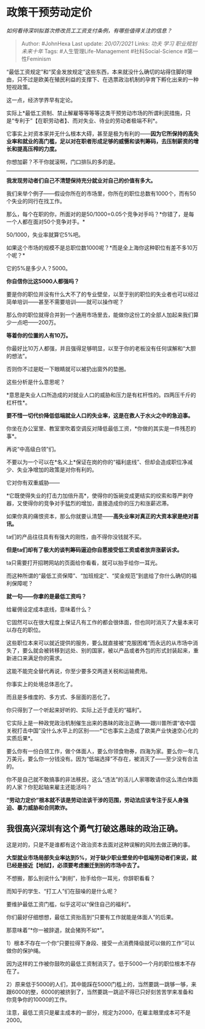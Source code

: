 * 政策干预劳动定价
  :PROPERTIES:
  :CUSTOM_ID: 政策干预劳动定价
  :END:

/如何看待深圳拟首次修改员工工资支付条例，有哪些值得关注的信息？/

#+BEGIN_QUOTE
  Author: #JohnHexa Last update: /20/07/2021/ Links: [[功夫]] [[学习]]
  [[职业规划]] [[未来十年]] Tags: #人生管理Life-Management
  #社科Social-Science #第一性Feminism
#+END_QUOTE

“最低工资规定”和“奖金发放规定”这些东西，本来就没什么确切的站得住脚的理由，只不过是欧美在殖民利益的支撑下、在选票政治机制的孕育下孵化出来的一种短视政策。

这一点，经济学界早有定论。

实际上*最低工资制、禁止解雇等等等等这类干预劳动市场的所谓利民措施，只是“专利于”【在职劳动者】、而对失业、待业的劳动者极端不利*。

它事实上对资本家并无什么根本大碍，甚至是极为有利的------*因为它所保持的高失业率和就业的高门槛，足以对在职者形成足够的威慑和谈判筹码，去压制薪资的增长和提高压榨的力度。*

你想加薪？不干你就滚啊，门口排队的多的是。

--------------

*我发现劳动者们自己不清楚保持充分就业对自己的价值有多大。*

我们来举个例子------假设你所在的市场里，你所在的职位总数有1000个，而有50个失业的同行在找工作。

那么，每个在职的你，所面对的是50/1000=0.05个竞争对手吗？*你错了，是每一个人都在面对50个竞争对手。*

50/1000，失业率就算它5%吧。

如果这个市场的规模不是总职位数1000呢？*而是全上海你这种职位有差不多10万个呢？*

它的5%是多少人？5000。

*你自信你比这5000人都强吗？*

要是你的职位并没有什么大不了的专业壁垒，以至于别的职位的失业者也可以经过简单培训------甚至不需要培训------就可以操作呢？

那么你的职位就得合并到一个通用市场里去，能做你这份工的全部人加起来我们算少一点吧------200万。

*等着你的位置的人有10万。*

你最好比10万人都强，并且强得足够明显，以至于你的老板没有任何误解和“大胆的想法”。

否则你不过是眨一下眼睛就可以被扔出窗外的垫圈。

这些分析是什么意思呢？

*意思是失业人口所造成的对就业人口的威胁和压力是有杠杆性的。四两压千斤的杠杆性*。

*要不惜一切代价降低低端就业人口的失业率，这是在救人于水火之中的急迫事。*

你坐在办公室里、教室里吹着空调反对降低最低工资，*你做的其实是一件残忍的事*。

再说“中高级白领”们。

不要以为一个可以在*名义上*保证在岗的你的“福利底线”、但却会造成职位净减少、失业净增加的政策是对你有利的。

它对你有双重威胁------

*它既使得失业的打击力加倍升高*，使得你的饭碗变成更结实的绞索和尊严剥夺器，又使得你的竞争对手猛烈的增加，直接造成你的压力和涨薪迟滞。

如果你真的痛恨资本，那么你就要认清楚------*高失业率对真正的大资本家是绝对喜讯。*

ta们的产品往往具有有强大的刚性，由不得你没钱就不买。

*但是ta们却有了极大的谈判筹码逼迫你自愿接受低工资或者放弃涨薪诉求。*

ta只需要打开招聘网站的页面给你看看，就可以抬手给你一耳光。

而这种所谓的“最低工资保障”、“加班规定”、“奖金规范”到底给了你什么确切的福利保障呢？

*就一句------你拿的是最低工资吗？*

给雇佣设定成本底线，意味着什么？

它固然可以在很大程度上保证凡有工作的都会很体面，但也同时消灭了大量本来可以存在的职位。

这些职位本来可以就近提供的服务，要么就直接被“克服困难”而永远的从市场中消失了，要么就会被转移到远处、别的国家，被以产品或者外包的形式封装起来，重新进口来满足你的需求。

这能不能完全替代再说，你至少要多交两道关税和运输费用。

你事实上的处境总体恶化了。

而且是多维度的、多方式、多层面的恶化了。

你只得到了一个听起来好听的、实际上近于虚无的“福利”。

它实际上是一种政党政治机制催生出来的愚昧的政治正确------跟川普所谓“收中国关税打击中国”没什么水平上的区别------*它也事实上造成了欧美产业快速空心化的实质后果*。

要么你有一份白领工作，做个体面人，要么你领食物券，四海为家。要么你一年几万美元，要么你一分钱没有。因为“低端选择”不存在，被消灭了------至少没有合法的。

你不是自己就不敢搞事的非法移民，这么“违法”的活儿人家哪敢请你这么清白体面的人家？你犯起轴来雇主还能活吗？

*“劳动力定价”根本就不该是劳动法该干涉的范围，劳动法应该专注于反人身强迫、暴力威胁和合同欺诈。*

** 我很高兴深圳有这个勇气打破这愚昧的政治正确。
   :PROPERTIES:
   :CUSTOM_ID: 我很高兴深圳有这个勇气打破这愚昧的政治正确
   :END:

这是对的，只是不是谁都有这个政治资本去面对这种误解的风险去做正确的事。

*大型就业市场局部失业率达到5%，对于缺少职业壁垒的中低端劳动者们来说，就已经是接近【地狱】，必须要考虑搬迁到别的市场中去了。*

不想搬，那么别说什么“剥削”，抬手给你一耳光，你辞职看看？

而知乎的学生、“打工人”们在鼓噪的是什么呢？

要维护最低工资门槛，似乎这可以“保住自己的福利”。

你们最好仔细想想，最低工资抬高到“只要有工作就能是体面人”的后果。

那意味着“*你一被辞退，就会猪狗不如*”。

1）根本不存在一个你“只要拉得下身段、接受一点消费降级就可以做的工作”可以做你的保护绳。

因为这样的工作被你鼓吹的最低工资制消灭了。低于5000一个月的职位根本不存在了。

2）原来低于5000的人们，其中能踩在5000门槛上的，当然要跳一跳够一够，来跟6000的整，6000的被挤到了，当然要跳一跳迫不得已只好刻苦苦学来准备和你竞争你的10000的工作。

注意，最低工资只是雇主成本的一部分，规定为2000，在雇主眼里成本可不是2000。
